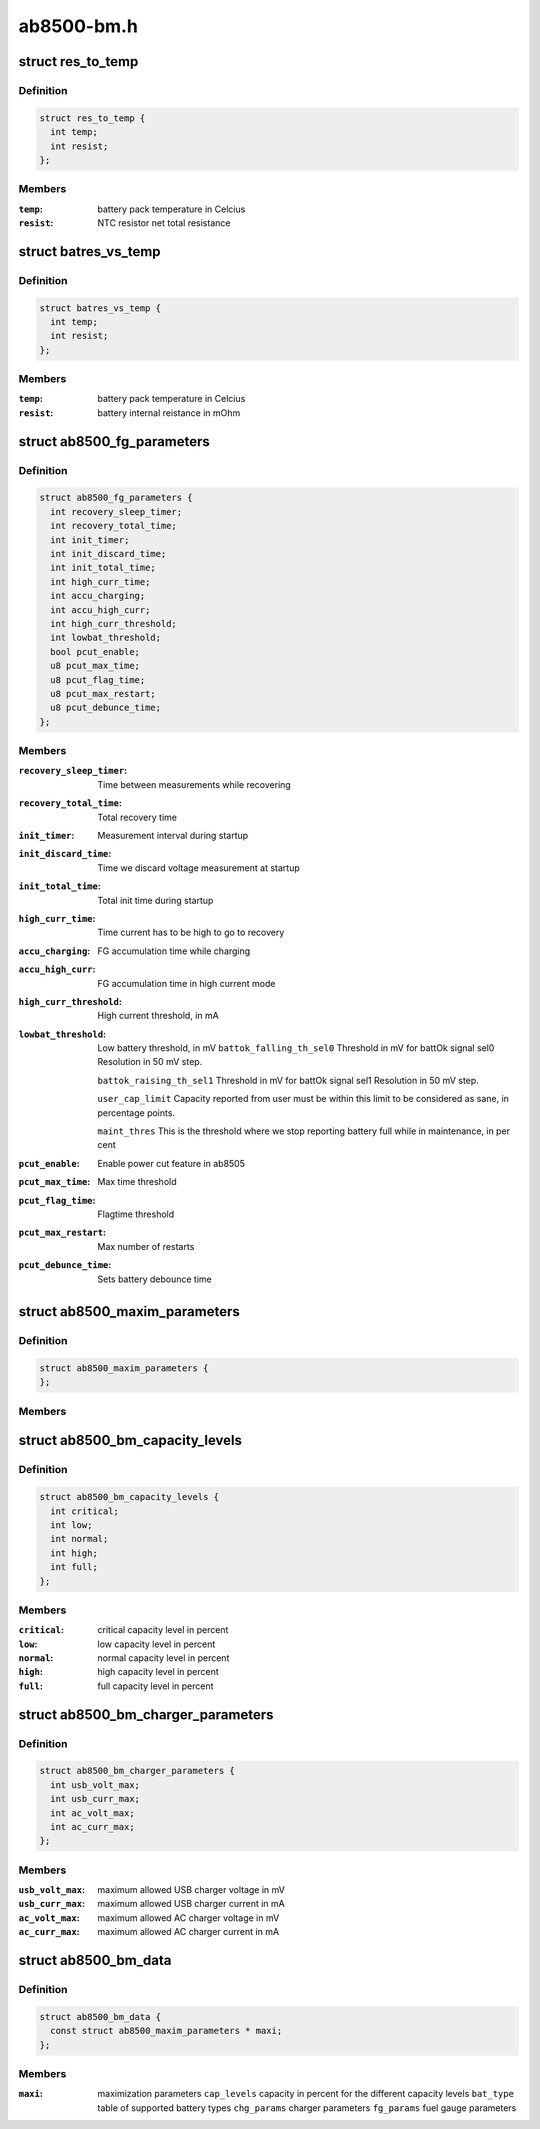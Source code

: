 .. -*- coding: utf-8; mode: rst -*-

===========
ab8500-bm.h
===========


.. _`res_to_temp`:

struct res_to_temp
==================

.. c:type:: res_to_temp

    defines one point in a temp to res curve. To be used in battery packs that combines the identification resistor with a NTC resistor.


.. _`res_to_temp.definition`:

Definition
----------

.. code-block:: c

  struct res_to_temp {
    int temp;
    int resist;
  };


.. _`res_to_temp.members`:

Members
-------

:``temp``:
    battery pack temperature in Celcius

:``resist``:
    NTC resistor net total resistance




.. _`batres_vs_temp`:

struct batres_vs_temp
=====================

.. c:type:: batres_vs_temp

    defines one point in a temp vs battery internal resistance curve.


.. _`batres_vs_temp.definition`:

Definition
----------

.. code-block:: c

  struct batres_vs_temp {
    int temp;
    int resist;
  };


.. _`batres_vs_temp.members`:

Members
-------

:``temp``:
    battery pack temperature in Celcius

:``resist``:
    battery internal reistance in mOhm




.. _`ab8500_fg_parameters`:

struct ab8500_fg_parameters
===========================

.. c:type:: ab8500_fg_parameters

    Fuel gauge algorithm parameters, in seconds if not specified


.. _`ab8500_fg_parameters.definition`:

Definition
----------

.. code-block:: c

  struct ab8500_fg_parameters {
    int recovery_sleep_timer;
    int recovery_total_time;
    int init_timer;
    int init_discard_time;
    int init_total_time;
    int high_curr_time;
    int accu_charging;
    int accu_high_curr;
    int high_curr_threshold;
    int lowbat_threshold;
    bool pcut_enable;
    u8 pcut_max_time;
    u8 pcut_flag_time;
    u8 pcut_max_restart;
    u8 pcut_debunce_time;
  };


.. _`ab8500_fg_parameters.members`:

Members
-------

:``recovery_sleep_timer``:
    Time between measurements while recovering

:``recovery_total_time``:
    Total recovery time

:``init_timer``:
    Measurement interval during startup

:``init_discard_time``:
    Time we discard voltage measurement at startup

:``init_total_time``:
    Total init time during startup

:``high_curr_time``:
    Time current has to be high to go to recovery

:``accu_charging``:
    FG accumulation time while charging

:``accu_high_curr``:
    FG accumulation time in high current mode

:``high_curr_threshold``:
    High current threshold, in mA

:``lowbat_threshold``:
    Low battery threshold, in mV
    ``battok_falling_th_sel0``        Threshold in mV for battOk signal sel0
    Resolution in 50 mV step.

    ``battok_raising_th_sel1``        Threshold in mV for battOk signal sel1
    Resolution in 50 mV step.

    ``user_cap_limit``                Capacity reported from user must be within this
    limit to be considered as sane, in percentage
    points.

    ``maint_thres``                        This is the threshold where we stop reporting
    battery full while in maintenance, in per cent

:``pcut_enable``:
    Enable power cut feature in ab8505

:``pcut_max_time``:
    Max time threshold

:``pcut_flag_time``:
    Flagtime threshold

:``pcut_max_restart``:
    Max number of restarts

:``pcut_debunce_time``:
    Sets battery debounce time




.. _`ab8500_maxim_parameters`:

struct ab8500_maxim_parameters
==============================

.. c:type:: ab8500_maxim_parameters

    struct used by the board config.


.. _`ab8500_maxim_parameters.definition`:

Definition
----------

.. code-block:: c

  struct ab8500_maxim_parameters {
  };


.. _`ab8500_maxim_parameters.members`:

Members
-------




.. _`ab8500_bm_capacity_levels`:

struct ab8500_bm_capacity_levels
================================

.. c:type:: ab8500_bm_capacity_levels

    ab8500 capacity level data


.. _`ab8500_bm_capacity_levels.definition`:

Definition
----------

.. code-block:: c

  struct ab8500_bm_capacity_levels {
    int critical;
    int low;
    int normal;
    int high;
    int full;
  };


.. _`ab8500_bm_capacity_levels.members`:

Members
-------

:``critical``:
    critical capacity level in percent

:``low``:
    low capacity level in percent

:``normal``:
    normal capacity level in percent

:``high``:
    high capacity level in percent

:``full``:
    full capacity level in percent




.. _`ab8500_bm_charger_parameters`:

struct ab8500_bm_charger_parameters
===================================

.. c:type:: ab8500_bm_charger_parameters

    Charger specific parameters


.. _`ab8500_bm_charger_parameters.definition`:

Definition
----------

.. code-block:: c

  struct ab8500_bm_charger_parameters {
    int usb_volt_max;
    int usb_curr_max;
    int ac_volt_max;
    int ac_curr_max;
  };


.. _`ab8500_bm_charger_parameters.members`:

Members
-------

:``usb_volt_max``:
    maximum allowed USB charger voltage in mV

:``usb_curr_max``:
    maximum allowed USB charger current in mA

:``ac_volt_max``:
    maximum allowed AC charger voltage in mV

:``ac_curr_max``:
    maximum allowed AC charger current in mA




.. _`ab8500_bm_data`:

struct ab8500_bm_data
=====================

.. c:type:: ab8500_bm_data

    ab8500 battery management data @temp_under under this temp, charging is stopped @temp_low between this temp and temp_under charging is reduced @temp_high between this temp and temp_over charging is reduced @temp_over over this temp, charging is stopped @temp_interval_chg temperature measurement interval in s when charging @temp_interval_nochg temperature measurement interval in s when not charging @main_safety_tmr_h safety timer for main charger @usb_safety_tmr_h safety timer for usb charger @bkup_bat_v voltage which we charge the backup battery with @bkup_bat_i current which we charge the backup battery with @no_maintenance indicates that maintenance charging is disabled @capacity_scaling indicates whether capacity scaling is to be used @adc_therm placement of thermistor, batctrl or battemp adc @chg_unknown_bat flag to enable charging of unknown batteries @enable_overshoot flag to enable VBAT overshoot control @fg_res resistance of FG resistor in 0.1mOhm @n_btypes number of elements in array bat_type @batt_id index of the identified battery in array bat_type @interval_charging charge alg cycle period time when charging (sec) @interval_not_charging charge alg cycle period time when not charging (sec) @temp_hysteresis temperature hysteresis @gnd_lift_resistance Battery ground to phone ground resistance (mOhm)


.. _`ab8500_bm_data.definition`:

Definition
----------

.. code-block:: c

  struct ab8500_bm_data {
    const struct ab8500_maxim_parameters * maxi;
  };


.. _`ab8500_bm_data.members`:

Members
-------

:``maxi``:
    maximization parameters
    ``cap_levels``                capacity in percent for the different capacity levels
    ``bat_type``                table of supported battery types
    ``chg_params``                charger parameters
    ``fg_params``                fuel gauge parameters


